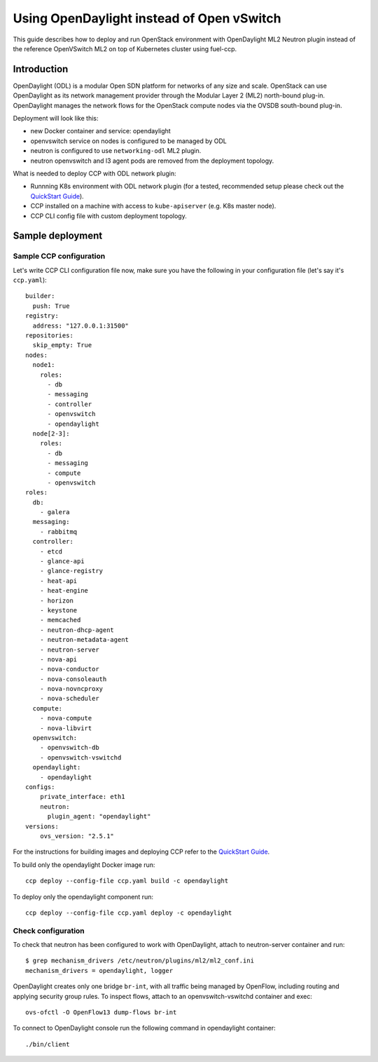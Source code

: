 .. _using_odl_instead_of_ovs:

==========================================
Using OpenDaylight instead of Open vSwitch
==========================================

This guide describes how to deploy and run OpenStack environment with
OpenDaylight ML2 Neutron plugin instead of the reference OpenVSwitch ML2 on top
of Kubernetes cluster using fuel-ccp.

Introduction
~~~~~~~~~~~~

OpenDaylight (ODL) is a modular Open SDN platform for networks of any size and
scale. OpenStack can use OpenDaylight as its network management provider
through the Modular Layer 2 (ML2) north-bound plug-in. OpenDaylight manages
the network flows for the OpenStack compute nodes via the OVSDB south-bound
plug-in.

Deployment will look like this:

* new Docker container and service: opendaylight
* openvswitch service on nodes is configured to be managed by ODL
* neutron is configured to use ``networking-odl`` ML2 plugin.
* neutron openvswitch and l3 agent pods are removed from the deployment
  topology.

What is needed to deploy CCP with ODL network plugin:

* Runnning K8s environment with ODL network plugin (for a tested,
  recommended setup please check out the `QuickStart Guide`_).
* CCP installed on a machine with access to ``kube-apiserver`` (e.g. K8s
  master node).
* CCP CLI config file with custom deployment topology.

Sample deployment
~~~~~~~~~~~~~~~~~

Sample CCP configuration
------------------------

Let's write CCP CLI configuration file now, make sure you have the following
in your configuration file (let's say it's ``ccp.yaml``):

::

    builder:
      push: True
    registry:
      address: "127.0.0.1:31500"
    repositories:
      skip_empty: True
    nodes:
      node1:
        roles:
          - db
          - messaging
          - controller
          - openvswitch
          - opendaylight
      node[2-3]:
        roles:
          - db
          - messaging
          - compute
          - openvswitch
    roles:
      db:
        - galera
      messaging:
        - rabbitmq
      controller:
        - etcd
        - glance-api
        - glance-registry
        - heat-api
        - heat-engine
        - horizon
        - keystone
        - memcached
        - neutron-dhcp-agent
        - neutron-metadata-agent
        - neutron-server
        - nova-api
        - nova-conductor
        - nova-consoleauth
        - nova-novncproxy
        - nova-scheduler
      compute:
        - nova-compute
        - nova-libvirt
      openvswitch:
        - openvswitch-db
        - openvswitch-vswitchd
      opendaylight:
        - opendaylight
    configs:
        private_interface: eth1
        neutron:
          plugin_agent: "opendaylight"
    versions:
        ovs_version: "2.5.1"

For the instructions for building images and deploying CCP refer to the
`QuickStart Guide`_.

To build only the opendaylight Docker image run:
::

    ccp deploy --config-file ccp.yaml build -c opendaylight

To deploy only the opendaylight component run:

::

    ccp deploy --config-file ccp.yaml deploy -c opendaylight

Check configuration
-------------------

To check that neutron has been configured to work with OpenDaylight, attach
to neutron-server container and run:
::

    $ grep mechanism_drivers /etc/neutron/plugins/ml2/ml2_conf.ini
    mechanism_drivers = opendaylight, logger

OpenDaylight creates only one bridge ``br-int``, with all traffic being managed by
OpenFlow, including routing and applying security group rules. To inspect flows,
attach to an openvswitch-vswitchd container and exec:
::

    ovs-ofctl -O OpenFlow13 dump-flows br-int

To connect to OpenDaylight console run the following command in opendaylight container:

::

    ./bin/client

.. _QuickStart Guide: http://fuel-ccp.readthedocs.io/en/latest/quickstart.html
